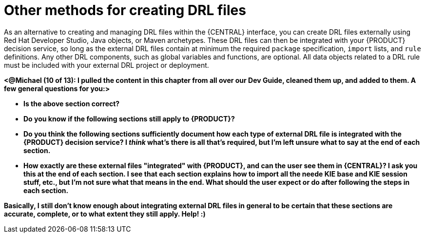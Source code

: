 [id='drl-rules-other-con']
= Other methods for creating DRL files

As an alternative to creating and managing DRL files within the {CENTRAL} interface, you can create DRL files externally using Red Hat Developer Studio, Java objects, or Maven archetypes. These DRL files can then be integrated with your {PRODUCT} decision service, so long as the external DRL files contain at minimum the required `package` specification, `import` lists, and `rule` definitions. Any other DRL components, such as global variables and functions, are optional. All data objects related to a DRL rule must be included with your external DRL project or deployment.

*<@Michael (10 of 13): I pulled the content in this chapter from all over our Dev Guide, cleaned them up, and added to them. A few general questions for you:>*

* *Is the above section correct?*
* *Do you know if the following sections still apply to {PRODUCT}?*
* *Do you think the following sections sufficiently document how each type of external DRL file is integrated with the {PRODUCT} decision service? I _think_ what's there is all that's required, but I'm left unsure what to say at the end of each section.*
* *How exactly are these external files "integrated" with {PRODUCT}, and can the user see them in {CENTRAL}? I ask you this at the end of each section. I see that each section explains how to import all the neede KIE base and KIE session stuff, etc., but I'm not sure what that means in the end. What should the user expect or do after following the steps in each section.*

*Basically, I still don't know enough about integrating external DRL files in general to be certain that these sections are accurate, complete, or to what extent they still apply. Help! :)*
